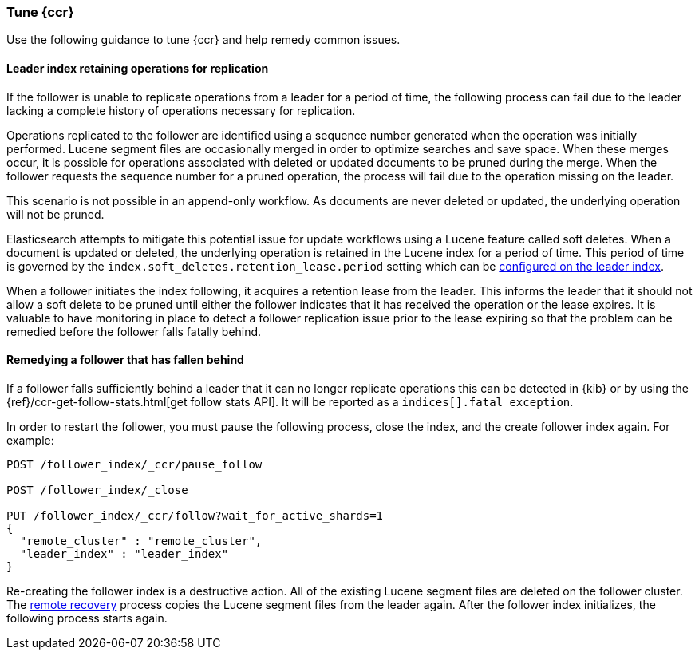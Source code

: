 [role="xpack"]
[testenv="platinum"]
[[ccr-tuning]]
=== Tune {ccr}
Use the following guidance to tune {ccr} and help remedy common issues.

//////////////////////////

[source,console]
--------------------------------------------------
PUT /follower_index/_ccr/follow?wait_for_active_shards=1
{
  "remote_cluster" : "remote_cluster",
  "leader_index" : "leader_index"
}
--------------------------------------------------
// TESTSETUP
// TEST[setup:remote_cluster_and_leader_index]

[source,console]
--------------------------------------------------
POST /follower_index/_ccr/pause_follow
--------------------------------------------------
// TEARDOWN

//////////////////////////

[[ccr-leader-not-replicating]]
==== Leader index retaining operations for replication

If the follower is unable to replicate operations from a leader for a period of
time, the following process can fail due to the leader lacking a complete history
of operations necessary for replication.

Operations replicated to the follower are identified using a sequence number
generated when the operation was initially performed. Lucene segment files are
occasionally merged in order to optimize searches and save space. When these
merges occur, it is possible for operations associated with deleted or updated
documents to be pruned during the merge. When the follower requests the sequence
number for a pruned operation, the process will fail due to the operation missing
on the leader.

This scenario is not possible in an append-only workflow. As documents are never
deleted or updated, the underlying operation will not be pruned.

Elasticsearch attempts to mitigate this potential issue for update workflows using
a Lucene feature called soft deletes. When a document is updated or deleted, the
underlying operation is retained in the Lucene index for a period of time. This
period of time is governed by the `index.soft_deletes.retention_lease.period`
setting which can be <<ccr-leader-requirements,configured on the leader index>>.

When a follower initiates the index following, it acquires a retention lease from
the leader. This informs the leader that it should not allow a soft delete to be
pruned until either the follower indicates that it has received the operation or
the lease expires. It is valuable to have monitoring in place to detect a follower
replication issue prior to the lease expiring so that the problem can be remedied
before the follower falls fatally behind.

[[ccr-remedy-follower-index]]
==== Remedying a follower that has fallen behind

If a follower falls sufficiently behind a leader that it can no longer replicate
operations this can be detected in {kib} or by using the
{ref}/ccr-get-follow-stats.html[get follow stats API]. It will be reported as a
`indices[].fatal_exception`.

In order to restart the follower, you must pause the following process, close the
index, and the create follower index again. For example:

[source,console]
----------------------------------------------------------------------
POST /follower_index/_ccr/pause_follow

POST /follower_index/_close

PUT /follower_index/_ccr/follow?wait_for_active_shards=1
{
  "remote_cluster" : "remote_cluster",
  "leader_index" : "leader_index"
}
----------------------------------------------------------------------

Re-creating the follower index is a destructive action. All of the existing Lucene
segment files are deleted on the follower cluster. The
<<ccr-remote-recovery, remote recovery>> process copies the Lucene segment
files from the leader again. After the follower index initializes, the
following process starts again.
